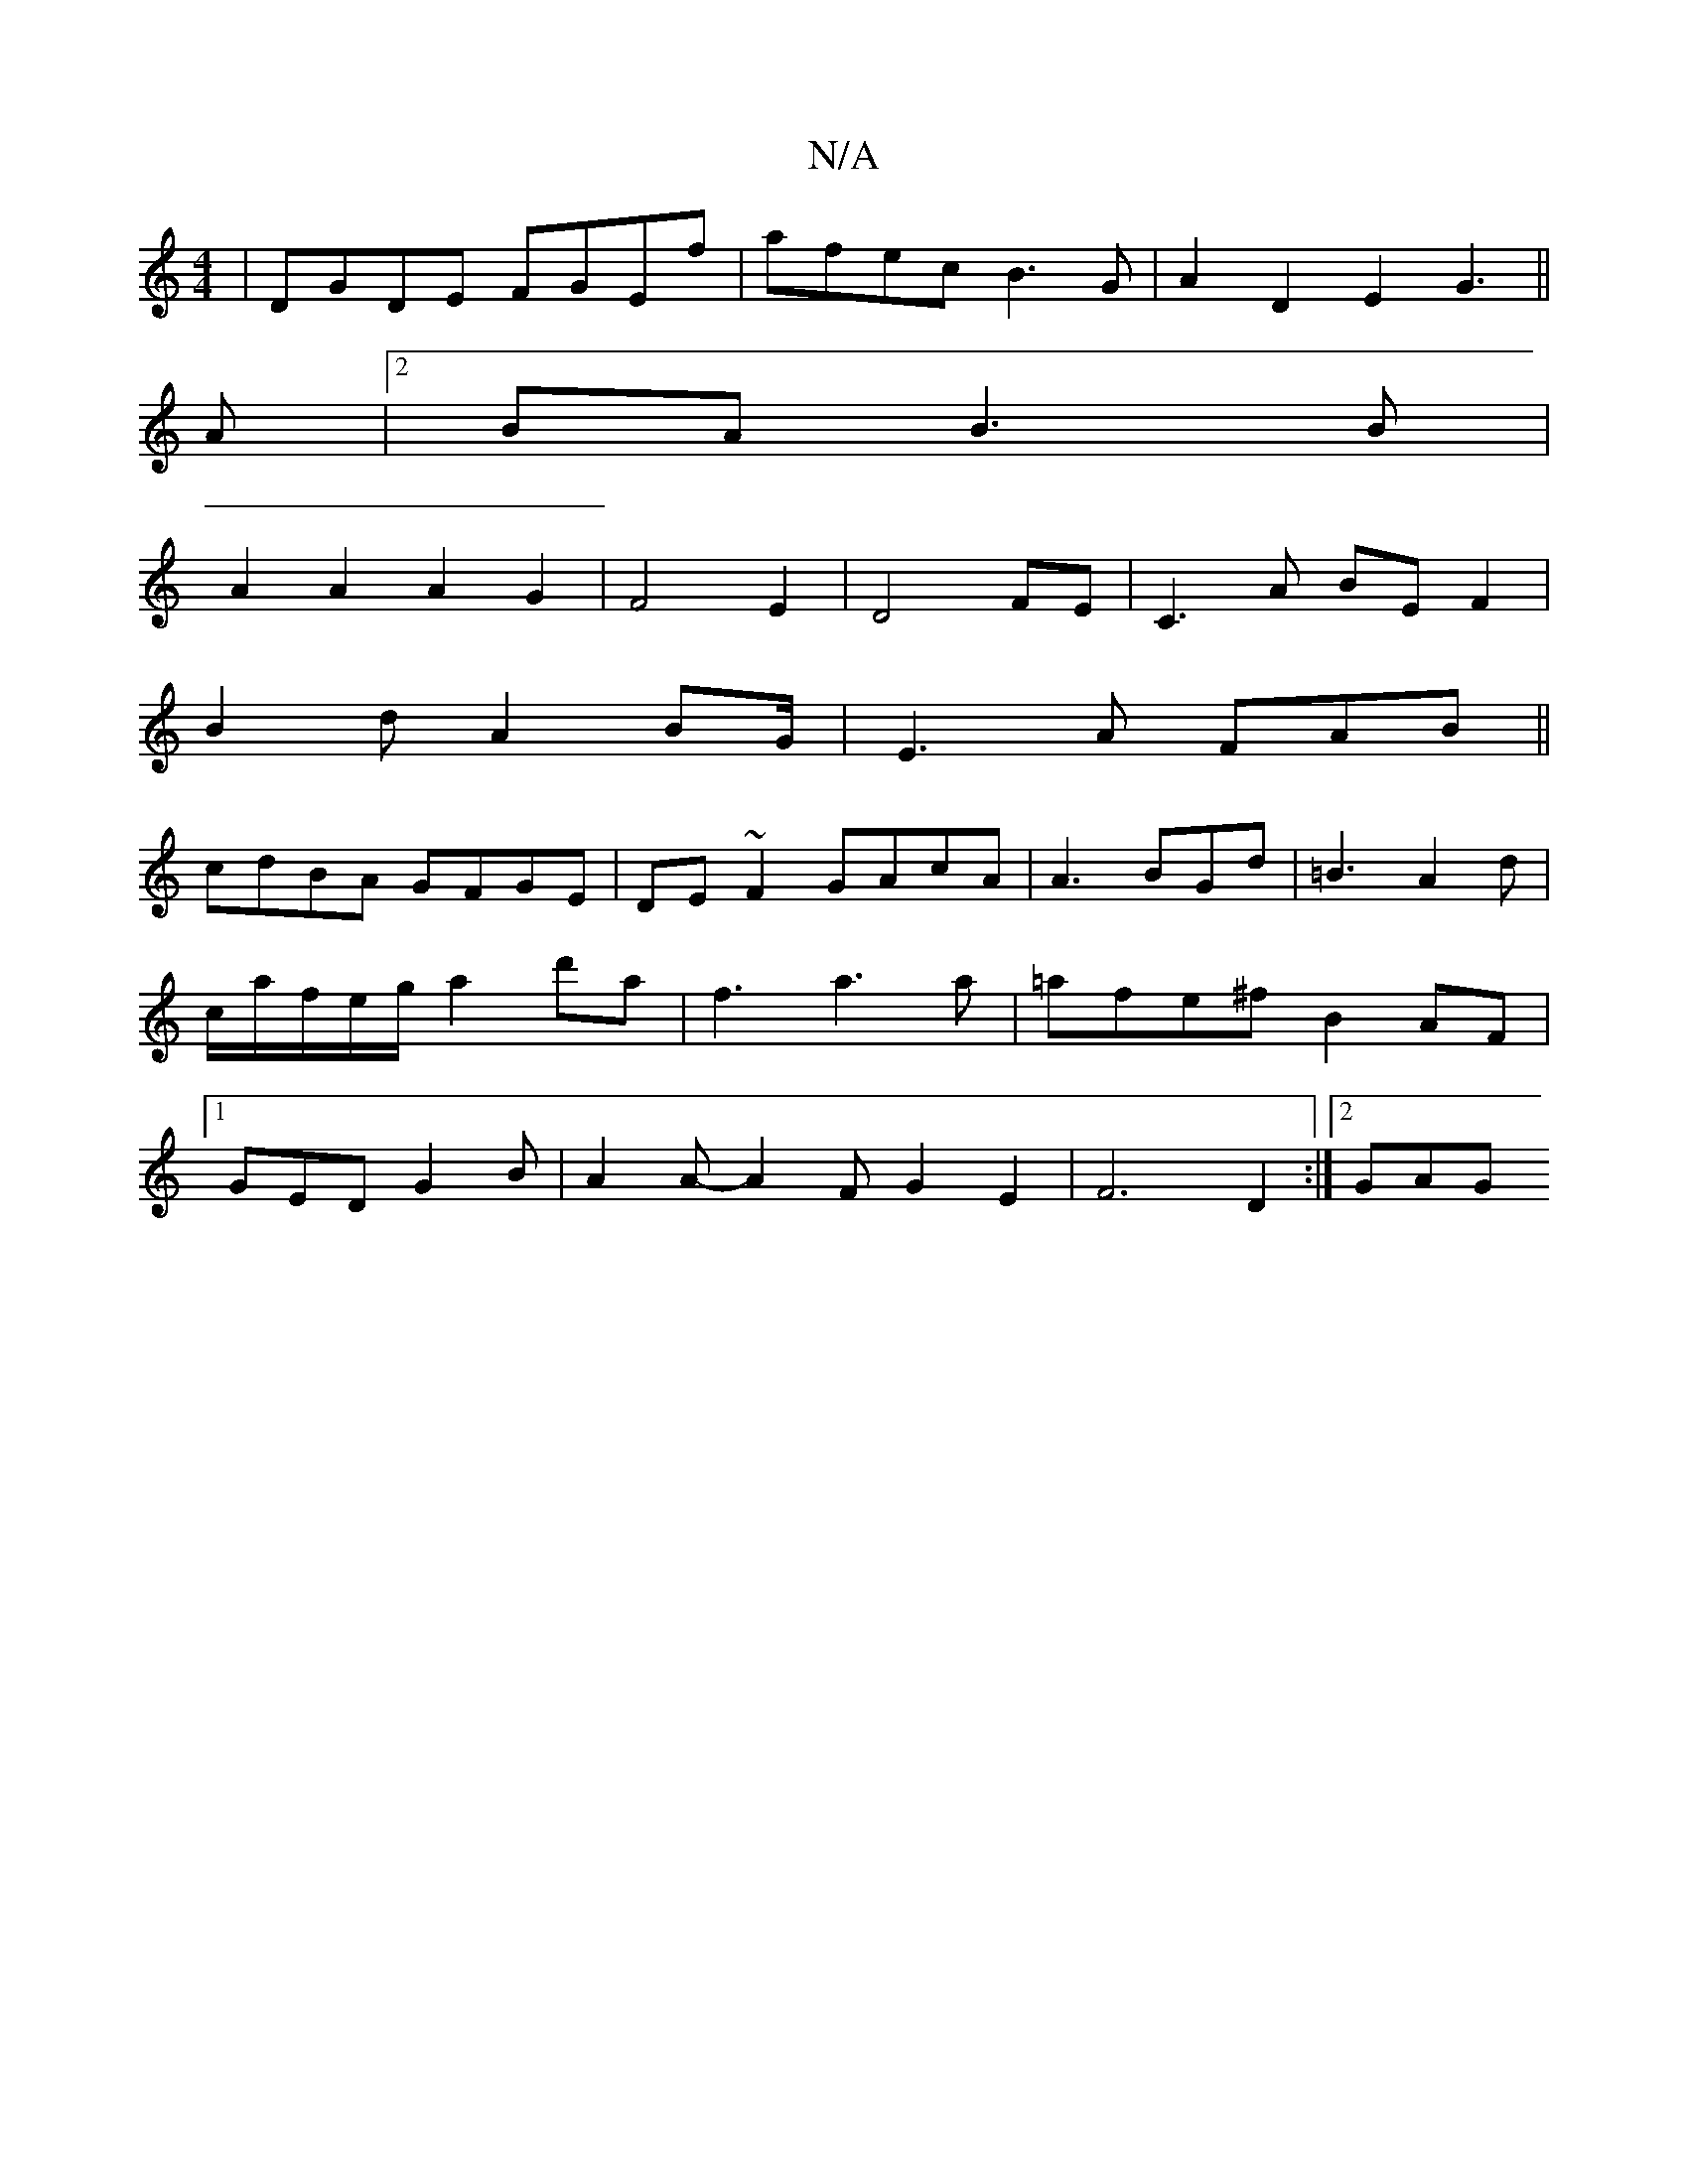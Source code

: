 X:1
T:N/A
M:4/4
R:N/A
K:Cmajor
|DGDE FGEf|afec B3G|A2D2 E2G3||
A|2BA B3 B|
A2A2A2G2|F4E2|D4 FE|C3A BEF2|
B2dA2BG/2|E3A FAB||
cdBA GFGE|DE~F2 GAcA|A3 BGd|=B3 A2d|c/a/f/e/g/a2 d'a|f3a3a|=afe^f B2AF|1 GED G2B|A2 A-A2F G2E2|F6D2:|2 GAG
